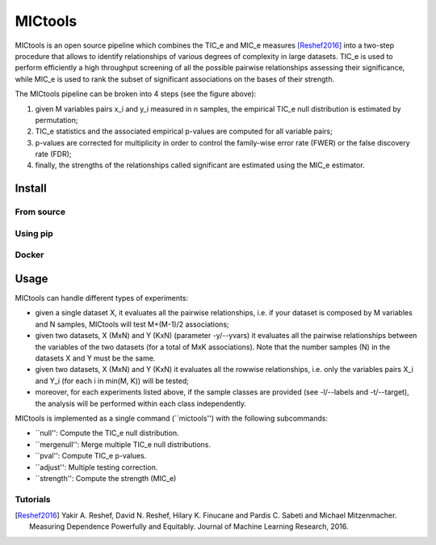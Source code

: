 MICtools
========

.. image:: https://travis-ci.org/minepy/mictools.svg?branch=master
    :target: https://travis-ci.org/minepy/mictools

MICtools is an open source pipeline which combines the TIC_e and MIC_e measures
[Reshef2016]_ into a two-step procedure that allows to identify relationships of
various degrees of complexity in large datasets. TIC_e is used to perform 
efficiently a high throughput screening of all the possible pairwise
relationships assessing their significance, while MIC_e is used to rank 
the subset of significant associations on the bases of their strength.

.. image:: docs/images/schema.png

The MICtools pipeline can be broken into 4 steps (see the figure above):

#. given M variables pairs x_i and y_i measured in n samples, the empirical
   TIC_e null distribution is estimated by permutation;
#. TIC_e statistics and the associated empirical p-values are computed for all 
   variable pairs;
#. p-values are corrected for multiplicity in order to control the family-wise
   error rate (FWER) or the false discovery rate (FDR);
#. finally, the strengths of the relationships called significant are estimated 
   using the MIC_e estimator.

Install
-------

From source
^^^^^^^^^^^

Using pip
^^^^^^^^^

Docker
^^^^^^

Usage
-----

MICtools can handle different types of experiments:

* given a single dataset X, it evaluates all the pairwise relationships, i.e.
  if your dataset is composed by M variables and N samples, MICtools will test
  M+(M-1)/2 associations;
* given two datasets, X (MxN) and Y (KxN) (parameter -y/--yvars) it evaluates 
  all the pairwise relationships between the variables of the two datasets
  (for a total of MxK associations). Note that the number samples (N) in the 
  datasets X and Y must be the same.
* given two datasets, X (MxN) and Y (KxN) it evaluates all the rowwise 
  relationships, i.e. only the variables pairs X_i and Y_i (for each i in 
  min(M, K)) will be tested;
* moreover, for each experiments listed above, if the sample classes are 
  provided (see -l/--labels and -t/--target), the analysis will be performed 
  within each class independently.

MICtools is implemented as a single command (``mictools'') with the following
subcommands:

* ``null'': Compute the TIC_e null distribution.
* ``mergenull'': Merge multiple TIC_e null distributions.
* ``pval'': Compute TIC_e p-values.
* ``adjust'': Multiple testing correction.
* ``strength'': Compute the strength (MIC_e)

Tutorials
^^^^^^^^^













.. [Reshef2016] Yakir A. Reshef, David N. Reshef, Hilary K. Finucane and 
                Pardis C. Sabeti and Michael Mitzenmacher. Measuring Dependence
                Powerfully and Equitably. Journal of Machine Learning Research, 
                2016.